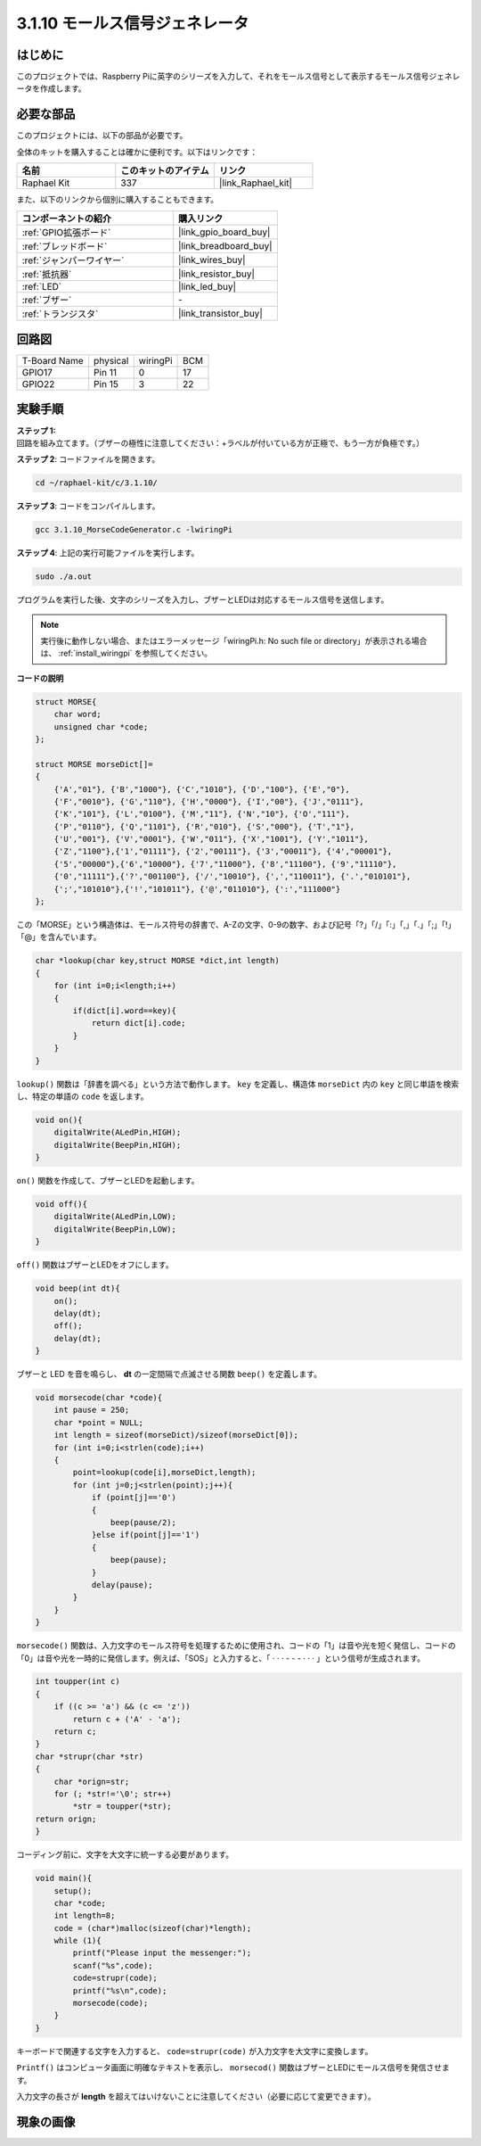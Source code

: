.. _3.1.10_c:

3.1.10 モールス信号ジェネレータ
~~~~~~~~~~~~~~~~~~~~~~~~~~~~~~~~~

はじめに
-----------------

このプロジェクトでは、Raspberry Piに英字のシリーズを入力して、それをモールス信号として表示するモールス信号ジェネレータを作成します。

必要な部品
------------------------------

このプロジェクトには、以下の部品が必要です。

.. image:: ../img/list_Morse_Code_Generator.png
    :align: center

全体のキットを購入することは確かに便利です。以下はリンクです：

.. list-table::
    :widths: 20 20 20
    :header-rows: 1

    *   - 名前
        - このキットのアイテム
        - リンク
    *   - Raphael Kit
        - 337
        - |link_Raphael_kit|

また、以下のリンクから個別に購入することもできます。

.. list-table::
    :widths: 30 20
    :header-rows: 1

    *   - コンポーネントの紹介
        - 購入リンク

    *   - :ref:`GPIO拡張ボード`
        - |link_gpio_board_buy|
    *   - :ref:`ブレッドボード`
        - |link_breadboard_buy|
    *   - :ref:`ジャンパーワイヤー`
        - |link_wires_buy|
    *   - :ref:`抵抗器`
        - |link_resistor_buy|
    *   - :ref:`LED`
        - |link_led_buy|
    *   - :ref:`ブザー`
        - \-
    *   - :ref:`トランジスタ`
        - |link_transistor_buy|

回路図
-----------------------

============ ======== ======== ===
T-Board Name physical wiringPi BCM
GPIO17       Pin 11   0        17
GPIO22       Pin 15   3        22
============ ======== ======== ===

.. image:: ../img/Schematic_three_one11.png
   :align: center

実験手順
----------------------------

**ステップ 1:** 回路を組み立てます。（ブザーの極性に注意してください：+ラベルが付いている方が正極で、もう一方が負極です。）

.. image:: ../img/image269.png

**ステップ 2**: コードファイルを開きます。

.. raw:: html

   <run></run>

.. code-block:: 

    cd ~/raphael-kit/c/3.1.10/

**ステップ 3**: コードをコンパイルします。

.. raw:: html

   <run></run>

.. code-block:: 

    gcc 3.1.10_MorseCodeGenerator.c -lwiringPi

**ステップ 4**: 上記の実行可能ファイルを実行します。

.. raw:: html

   <run></run>

.. code-block:: 

    sudo ./a.out

プログラムを実行した後、文字のシリーズを入力し、ブザーとLEDは対応するモールス信号を送信します。

.. note::

    実行後に動作しない場合、またはエラーメッセージ「wiringPi.h: No such file or directory」が表示される場合は、 :ref:`install_wiringpi` を参照してください。

**コードの説明**

.. code-block:: c

    struct MORSE{
        char word;
        unsigned char *code;
    };

    struct MORSE morseDict[]=
    {
        {'A',"01"}, {'B',"1000"}, {'C',"1010"}, {'D',"100"}, {'E',"0"}, 
        {'F',"0010"}, {'G',"110"}, {'H',"0000"}, {'I',"00"}, {'J',"0111"}, 
        {'K',"101"}, {'L',"0100"}, {'M',"11"}, {'N',"10"}, {'O',"111"}, 
        {'P',"0110"}, {'Q',"1101"}, {'R',"010"}, {'S',"000"}, {'T',"1"},
        {'U',"001"}, {'V',"0001"}, {'W',"011"}, {'X',"1001"}, {'Y',"1011"}, 
        {'Z',"1100"},{'1',"01111"}, {'2',"00111"}, {'3',"00011"}, {'4',"00001"}, 
        {'5',"00000"},{'6',"10000"}, {'7',"11000"}, {'8',"11100"}, {'9',"11110"},
        {'0',"11111"},{'?',"001100"}, {'/',"10010"}, {',',"110011"}, {'.',"010101"},
        {';',"101010"},{'!',"101011"}, {'@',"011010"}, {':',"111000"}
    };

この「MORSE」という構造体は、モールス符号の辞書で、A-Zの文字、0-9の数字、および記号「?」「/」「:」「,」「.」「;」「!」「@」を含んでいます。

.. code-block:: c

    char *lookup(char key,struct MORSE *dict,int length)
    {
        for (int i=0;i<length;i++)
        {
            if(dict[i].word==key){
                return dict[i].code;
            }
        }    
    }

``lookup()`` 関数は「辞書を調べる」という方法で動作します。 ``key`` を定義し、構造体 ``morseDict`` 内の ``key`` と同じ単語を検索し、特定の単語の ``code`` を返します。

.. code-block:: c

    void on(){
        digitalWrite(ALedPin,HIGH);
        digitalWrite(BeepPin,HIGH);     
    }

``on()`` 関数を作成して、ブザーとLEDを起動します。

.. code-block:: c

    void off(){
        digitalWrite(ALedPin,LOW);
        digitalWrite(BeepPin,LOW);
    }

``off()`` 関数はブザーとLEDをオフにします。

.. code-block:: c

    void beep(int dt){
        on();
        delay(dt);
        off();
        delay(dt);
    }

ブザーと LED を音を鳴らし、 **dt** の一定間隔で点滅させる関数 ``beep()`` を定義します。

.. code-block:: c

    void morsecode(char *code){
        int pause = 250;
        char *point = NULL;
        int length = sizeof(morseDict)/sizeof(morseDict[0]);
        for (int i=0;i<strlen(code);i++)
        {
            point=lookup(code[i],morseDict,length);
            for (int j=0;j<strlen(point);j++){
                if (point[j]=='0')
                {
                    beep(pause/2);
                }else if(point[j]=='1')
                {
                    beep(pause);
                }
                delay(pause);
            }
        }
    }

``morsecode()`` 関数は、入力文字のモールス符号を処理するために使用され、コードの「1」は音や光を短く発信し、コードの「0」は音や光を一時的に発信します。例えば、「SOS」と入力すると、「 · · · - - - · · · 」という信号が生成されます。

.. code-block:: c

    int toupper(int c)
    {
        if ((c >= 'a') && (c <= 'z'))
            return c + ('A' - 'a');
        return c;
    }
    char *strupr(char *str)
    {
        char *orign=str;
        for (; *str!='\0'; str++)
            *str = toupper(*str);
    return orign;
    }

コーディング前に、文字を大文字に統一する必要があります。

.. code-block:: c

    void main(){
        setup();
        char *code;
        int length=8;
        code = (char*)malloc(sizeof(char)*length);
        while (1){
            printf("Please input the messenger:");
            scanf("%s",code);
            code=strupr(code);
            printf("%s\n",code);
            morsecode(code);
        }
    }

キーボードで関連する文字を入力すると、 ``code=strupr(code)`` が入力文字を大文字に変換します。

``Printf()`` はコンピュータ画面に明確なテキストを表示し、 ``morsecod()`` 関数はブザーとLEDにモールス信号を発信させます。

入力文字の長さが **length** を超えてはいけないことに注意してください（必要に応じて変更できます）。

現象の画像
-----------------------

.. image:: ../img/image270.jpeg
   :align: center